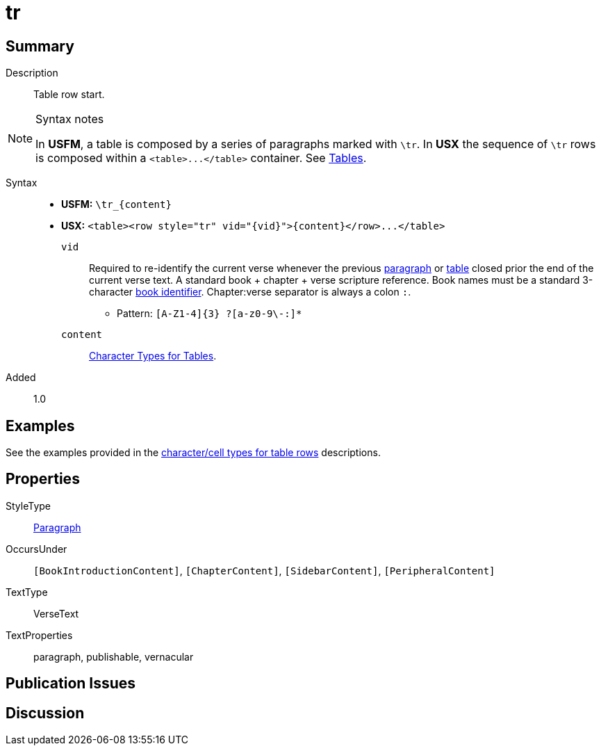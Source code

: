 = tr
:description: Table row
:url-repo: https://github.com/usfm-bible/tcdocs/blob/main/markers/para/.adoc
:noindex:
ifndef::localdir[]
:source-highlighter: rouge
:localdir: ../
endif::[]
:imagesdir: {localdir}/images

// tag::public[]

== Summary

Description:: Table row start.
[NOTE]
.Syntax notes
====
In *USFM*, a table is composed by a series of paragraphs marked with `\tr`. In *USX* the sequence of `\tr` rows is composed within a `+<table>...</table>+` container. See xref:para:tables/index.adoc[Tables].
====
Syntax::
* *USFM:* `+\tr_{content}+`
* *USX:* `+<table><row style="tr" vid="{vid}">{content}</row>...</table>+`
`vid`::: Required to re-identify the current verse whenever the previous xref:para:index.adoc[paragraph] or xref:para:tables/index.adoc[table] closed prior the end of the current verse text. A standard book + chapter + verse scripture reference. Book names must be a standard 3-character xref:para:identification/books.adoc[book identifier]. Chapter:verse separator is always a colon `:`.
*** Pattern: `+[A-Z1-4]{3} ?[a-z0-9\-:]*+`
`content`::: xref:char:tables/index.adoc[Character Types for Tables].
// tag::spec[]
Added:: 1.0
// end::spec[]

== Examples

See the examples provided in the xref:char:tables/index.adoc[character/cell types for table rows] descriptions.

== Properties

StyleType:: xref:para:index.adoc[Paragraph]
OccursUnder:: `[BookIntroductionContent]`, `[ChapterContent]`, `[SidebarContent]`, `[PeripheralContent]`
TextType:: VerseText
TextProperties:: paragraph, publishable, vernacular

== Publication Issues

// end::public[]

== Discussion
